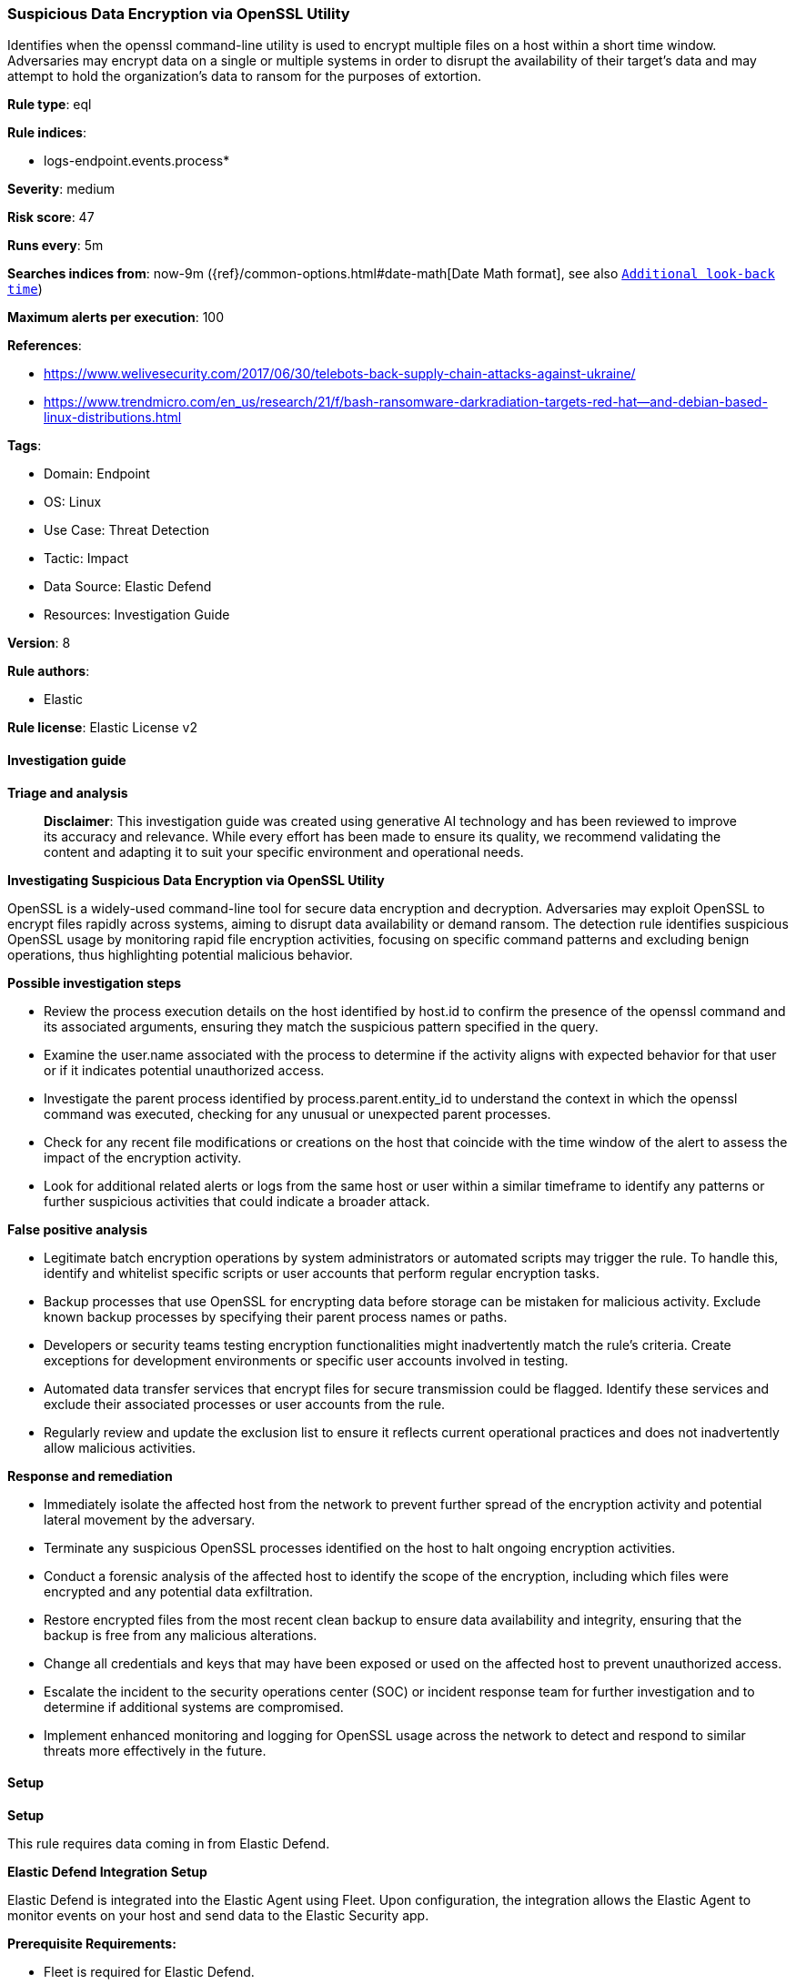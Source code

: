 [[prebuilt-rule-8-15-16-suspicious-data-encryption-via-openssl-utility]]
=== Suspicious Data Encryption via OpenSSL Utility

Identifies when the openssl command-line utility is used to encrypt multiple files on a host within a short time window. Adversaries may encrypt data on a single or multiple systems in order to disrupt the availability of their target's data and may attempt to hold the organization's data to ransom for the purposes of extortion.

*Rule type*: eql

*Rule indices*: 

* logs-endpoint.events.process*

*Severity*: medium

*Risk score*: 47

*Runs every*: 5m

*Searches indices from*: now-9m ({ref}/common-options.html#date-math[Date Math format], see also <<rule-schedule, `Additional look-back time`>>)

*Maximum alerts per execution*: 100

*References*: 

* https://www.welivesecurity.com/2017/06/30/telebots-back-supply-chain-attacks-against-ukraine/
* https://www.trendmicro.com/en_us/research/21/f/bash-ransomware-darkradiation-targets-red-hat--and-debian-based-linux-distributions.html

*Tags*: 

* Domain: Endpoint
* OS: Linux
* Use Case: Threat Detection
* Tactic: Impact
* Data Source: Elastic Defend
* Resources: Investigation Guide

*Version*: 8

*Rule authors*: 

* Elastic

*Rule license*: Elastic License v2


==== Investigation guide



*Triage and analysis*


> **Disclaimer**:
> This investigation guide was created using generative AI technology and has been reviewed to improve its accuracy and relevance. While every effort has been made to ensure its quality, we recommend validating the content and adapting it to suit your specific environment and operational needs.


*Investigating Suspicious Data Encryption via OpenSSL Utility*


OpenSSL is a widely-used command-line tool for secure data encryption and decryption. Adversaries may exploit OpenSSL to encrypt files rapidly across systems, aiming to disrupt data availability or demand ransom. The detection rule identifies suspicious OpenSSL usage by monitoring rapid file encryption activities, focusing on specific command patterns and excluding benign operations, thus highlighting potential malicious behavior.


*Possible investigation steps*


- Review the process execution details on the host identified by host.id to confirm the presence of the openssl command and its associated arguments, ensuring they match the suspicious pattern specified in the query.
- Examine the user.name associated with the process to determine if the activity aligns with expected behavior for that user or if it indicates potential unauthorized access.
- Investigate the parent process identified by process.parent.entity_id to understand the context in which the openssl command was executed, checking for any unusual or unexpected parent processes.
- Check for any recent file modifications or creations on the host that coincide with the time window of the alert to assess the impact of the encryption activity.
- Look for additional related alerts or logs from the same host or user within a similar timeframe to identify any patterns or further suspicious activities that could indicate a broader attack.


*False positive analysis*


- Legitimate batch encryption operations by system administrators or automated scripts may trigger the rule. To handle this, identify and whitelist specific scripts or user accounts that perform regular encryption tasks.
- Backup processes that use OpenSSL for encrypting data before storage can be mistaken for malicious activity. Exclude known backup processes by specifying their parent process names or paths.
- Developers or security teams testing encryption functionalities might inadvertently match the rule's criteria. Create exceptions for development environments or specific user accounts involved in testing.
- Automated data transfer services that encrypt files for secure transmission could be flagged. Identify these services and exclude their associated processes or user accounts from the rule.
- Regularly review and update the exclusion list to ensure it reflects current operational practices and does not inadvertently allow malicious activities.


*Response and remediation*


- Immediately isolate the affected host from the network to prevent further spread of the encryption activity and potential lateral movement by the adversary.
- Terminate any suspicious OpenSSL processes identified on the host to halt ongoing encryption activities.
- Conduct a forensic analysis of the affected host to identify the scope of the encryption, including which files were encrypted and any potential data exfiltration.
- Restore encrypted files from the most recent clean backup to ensure data availability and integrity, ensuring that the backup is free from any malicious alterations.
- Change all credentials and keys that may have been exposed or used on the affected host to prevent unauthorized access.
- Escalate the incident to the security operations center (SOC) or incident response team for further investigation and to determine if additional systems are compromised.
- Implement enhanced monitoring and logging for OpenSSL usage across the network to detect and respond to similar threats more effectively in the future.

==== Setup



*Setup*


This rule requires data coming in from Elastic Defend.


*Elastic Defend Integration Setup*

Elastic Defend is integrated into the Elastic Agent using Fleet. Upon configuration, the integration allows the Elastic Agent to monitor events on your host and send data to the Elastic Security app.


*Prerequisite Requirements:*

- Fleet is required for Elastic Defend.
- To configure Fleet Server refer to the https://www.elastic.co/guide/en/fleet/current/fleet-server.html[documentation].


*The following steps should be executed in order to add the Elastic Defend integration on a Linux System:*

- Go to the Kibana home page and click "Add integrations".
- In the query bar, search for "Elastic Defend" and select the integration to see more details about it.
- Click "Add Elastic Defend".
- Configure the integration name and optionally add a description.
- Select the type of environment you want to protect, either "Traditional Endpoints" or "Cloud Workloads".
- Select a configuration preset. Each preset comes with different default settings for Elastic Agent, you can further customize these later by configuring the Elastic Defend integration policy. https://www.elastic.co/guide/en/security/current/configure-endpoint-integration-policy.html[Helper guide].
- We suggest selecting "Complete EDR (Endpoint Detection and Response)" as a configuration setting, that provides "All events; all preventions"
- Enter a name for the agent policy in "New agent policy name". If other agent policies already exist, you can click the "Existing hosts" tab and select an existing policy instead.
For more details on Elastic Agent configuration settings, refer to the https://www.elastic.co/guide/en/fleet/8.10/agent-policy.html[helper guide].
- Click "Save and Continue".
- To complete the integration, select "Add Elastic Agent to your hosts" and continue to the next section to install the Elastic Agent on your hosts.
For more details on Elastic Defend refer to the https://www.elastic.co/guide/en/security/current/install-endpoint.html[helper guide].


==== Rule query


[source, js]
----------------------------------
sequence by host.id, user.name, process.parent.entity_id with maxspan=5s
  [ process where host.os.type == "linux" and event.action == "exec" and
    process.name == "openssl" and process.parent.name : ("bash", "dash", "sh", "tcsh", "csh", "zsh", "ksh", "fish", "perl*", "php*", "python*", "xargs") and
    process.args == "-in" and process.args == "-out" and
    process.args in ("-k", "-K", "-kfile", "-pass", "-iv", "-md") and
    /* excluding base64 encoding options and including encryption password or key params */
    not process.args in ("-d", "-a", "-A", "-base64", "-none", "-nosalt") ] with runs=10

----------------------------------

*Framework*: MITRE ATT&CK^TM^

* Tactic:
** Name: Impact
** ID: TA0040
** Reference URL: https://attack.mitre.org/tactics/TA0040/
* Technique:
** Name: Data Encrypted for Impact
** ID: T1486
** Reference URL: https://attack.mitre.org/techniques/T1486/
